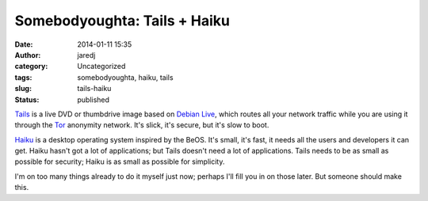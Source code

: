 Somebodyoughta: Tails + Haiku
#############################
:date: 2014-01-11 15:35
:author: jaredj
:category: Uncategorized
:tags: somebodyoughta, haiku, tails
:slug: tails-haiku
:status: published

`Tails <http://tails.boum.org/>`__ is a live DVD or thumbdrive image
based on `Debian Live <http://live.debian.net/>`__, which routes all
your network traffic while you are using it through the
`Tor <http://torproject.org/>`__ anonymity network. It's slick, it's
secure, but it's slow to boot.

`Haiku <http://haiku-os.org/>`__ is a desktop operating system inspired
by the BeOS. It's small, it's fast, it needs all the users and
developers it can get. Haiku hasn't got a lot of applications; but Tails
doesn't need a lot of applications. Tails needs to be as small as
possible for security; Haiku is as small as possible for simplicity.

I'm on too many things already to do it myself just now; perhaps I'll
fill you in on those later. But someone should make this.
